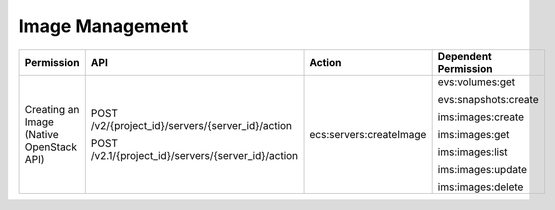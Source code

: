 .. _en-us_topic_0103072348:

Image Management
================

+------------------------------------------+----------------------------------------------------+-------------------------+----------------------+
| Permission                               | API                                                | Action                  | Dependent Permission |
+==========================================+====================================================+=========================+======================+
| Creating an Image (Native OpenStack API) | POST /v2/{project_id}/servers/{server_id}/action   | ecs:servers:createImage | evs:volumes:get      |
|                                          |                                                    |                         |                      |
|                                          | POST /v2.1/{project_id}/servers/{server_id}/action |                         | evs:snapshots:create |
|                                          |                                                    |                         |                      |
|                                          |                                                    |                         | ims:images:create    |
|                                          |                                                    |                         |                      |
|                                          |                                                    |                         | ims:images:get       |
|                                          |                                                    |                         |                      |
|                                          |                                                    |                         | ims:images:list      |
|                                          |                                                    |                         |                      |
|                                          |                                                    |                         | ims:images:update    |
|                                          |                                                    |                         |                      |
|                                          |                                                    |                         | ims:images:delete    |
+------------------------------------------+----------------------------------------------------+-------------------------+----------------------+
